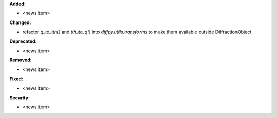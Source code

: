 **Added:**

* <news item>

**Changed:**

* refactor `q_to_tth()` and `tth_to_q()` into `diffpy.utils.transforms` to make them available outside
  DiffractionObject

**Deprecated:**

* <news item>

**Removed:**

* <news item>

**Fixed:**

* <news item>

**Security:**

* <news item>

